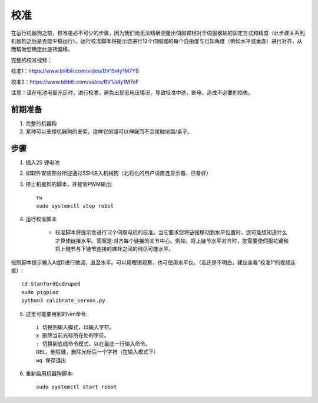 ==============
校准
==============

在运行机器狗之前，校准是必不可少的步骤，因为我们尚无法精确测量出伺服臂相对于伺服器轴的固定方式和精度（此步骤关系到机器狗之后是否能平稳运行）。运行校准脚本将提示您进行12个伺服器的每个自由度与已知角度（例如水平或垂直）进行对齐，从而帮助您确定此旋转偏移。

完整的校准视频：

校准1：https://www.bilibili.com/video/BV15i4y1M7YB

校准2：https://www.bilibili.com/video/BV1Ji4y1M7oF

注意：请在电池电量充足时，进行校准，避免出现低电压情况，导致校准中途，断电，造成不必要的损失。

前期准备
-----------
#. 完整的机器狗
#. 某种可以支撑机器狗的支架，这样它的腿可以伸展而不会接触地面/桌子。

步骤
-----------
1. 插入2S 锂电池
2. 如软件安装部分所述通过SSH进入机械狗（北石化的用户请直连显示器，已备好）
3. 停止机器狗的脚本，并接管PWM输出::
    
    rw
    sudo systemctl stop robot
    
4. 运行校准脚本

    * 校准脚本将提示您进行12个伺服电机的校准。当它要求您将链接移动到水平位置时，您可能想知道什么才算使链接水平。答案是:对齐每个链接的关节中心。例如，将上链节水平对齐时，您需要使伺服花键和将上链节与下链节连接的螺栓之间的线尽可能水平。
按照脚本提示输入A或D进行微调，直至水平。可以用眼镜观察，也可使用水平仪。（若还是不明白，建议查看”校准1“的视频连接）::
    
     cd StanfordQudruped
     sudo pigpiod
     python3 calibrate_servos.py
    
.. image:: ../_static/front_calibration.png
    :align: center

.. image:: ../_static/side_calibration.png
    :align: center


5. 这里可能要用到的vim命令::
    
    i 切换到输入模式，以输入字符。
    x 删除当前光标所在处的字符。
    : 切换到底线命令模式，以在最底一行输入命令。
    DEL，删除键，删除光标后一个字符（在输入模式下）
    wq 保存退出




6. 重新启用机器狗脚本::
    
    sudo systemctl start robot
